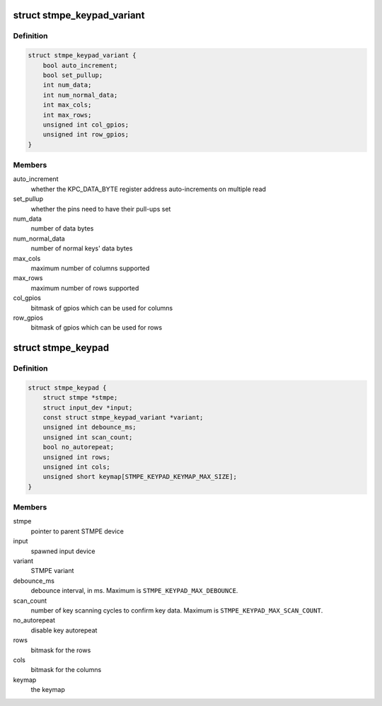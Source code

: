 .. -*- coding: utf-8; mode: rst -*-
.. src-file: drivers/input/keyboard/stmpe-keypad.c

.. _`stmpe_keypad_variant`:

struct stmpe_keypad_variant
===========================

.. c:type:: struct stmpe_keypad_variant

    model-specific attributes

.. _`stmpe_keypad_variant.definition`:

Definition
----------

.. code-block:: c

    struct stmpe_keypad_variant {
        bool auto_increment;
        bool set_pullup;
        int num_data;
        int num_normal_data;
        int max_cols;
        int max_rows;
        unsigned int col_gpios;
        unsigned int row_gpios;
    }

.. _`stmpe_keypad_variant.members`:

Members
-------

auto_increment
    whether the KPC_DATA_BYTE register address
    auto-increments on multiple read

set_pullup
    whether the pins need to have their pull-ups set

num_data
    number of data bytes

num_normal_data
    number of normal keys' data bytes

max_cols
    maximum number of columns supported

max_rows
    maximum number of rows supported

col_gpios
    bitmask of gpios which can be used for columns

row_gpios
    bitmask of gpios which can be used for rows

.. _`stmpe_keypad`:

struct stmpe_keypad
===================

.. c:type:: struct stmpe_keypad

    STMPE keypad state container

.. _`stmpe_keypad.definition`:

Definition
----------

.. code-block:: c

    struct stmpe_keypad {
        struct stmpe *stmpe;
        struct input_dev *input;
        const struct stmpe_keypad_variant *variant;
        unsigned int debounce_ms;
        unsigned int scan_count;
        bool no_autorepeat;
        unsigned int rows;
        unsigned int cols;
        unsigned short keymap[STMPE_KEYPAD_KEYMAP_MAX_SIZE];
    }

.. _`stmpe_keypad.members`:

Members
-------

stmpe
    pointer to parent STMPE device

input
    spawned input device

variant
    STMPE variant

debounce_ms
    debounce interval, in ms.  Maximum is
    \ ``STMPE_KEYPAD_MAX_DEBOUNCE``\ .

scan_count
    number of key scanning cycles to confirm key data.
    Maximum is \ ``STMPE_KEYPAD_MAX_SCAN_COUNT``\ .

no_autorepeat
    disable key autorepeat

rows
    bitmask for the rows

cols
    bitmask for the columns

keymap
    the keymap

.. This file was automatic generated / don't edit.

